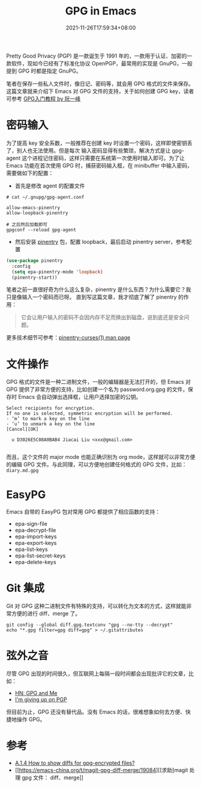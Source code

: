 #+TITLE: GPG in Emacs
#+DATE: 2021-11-26T17:59:34+08:00
#+DRAFT: false
#+TAGS[]: tips

Pretty Good Privacy (PGP) 是一款诞生于 1991 年的，一款用于认证、加密的一款软件，现如今已经有了标准化协议 OpenPGP，最常用的实现是 GnuPG，一般提到 GPG 时都是指定 GnuPG。

笔者在保存一些私人文件时，像日记、密码等，就会用 GPG 格式的文件来保存。这篇文章就来介绍下 Emacs 对 GPG 文件的支持，关于如何创建 GPG key，读者可参考 [[http://www.ruanyifeng.com/blog/2013/07/gpg.html][GPG入门教程 by 阮一峰]]


* 密码输入
为了提高 key 安全系数，一般推荐在创建 key 时设置一个密码，这样即使密钥丢了，别人也无法使用。但是每次
输入密码显得有些繁琐，解决方式是让 gpg-agent 这个进程记住密码，这样只需要在系统第一次使用时输入即可。为了让 Emacs 功能在首次使用 GPG 时，捕获密码输入框，在 minibuffer 中输入密码，需要做如下的配置：
- 首先是修改 agent 的配置文件
#+begin_src
# cat ~/.gnupg/gpg-agent.conf

allow-emacs-pinentry
allow-loopback-pinentry

# 之后然后加载即可
gpgconf --reload gpg-agent
#+end_src
- 然后安装 [[https://elpa.gnu.org/packages/pinentry.html][pinentry]] 包，配置 loopback，最后启动 pinentry server，参考配置
#+begin_src emacs-lisp
(use-package pinentry
  :config
  (setq epa-pinentry-mode 'loopback)
  (pinentry-start))
#+end_src

笔者之前一直很好奇为什么这么复杂，pinentry 是什么东西？为什么需要它？我只是像输入一个密码而已呀。
直到写这篇文章，我才彻底了解了 pinentry 的作用：
#+begin_quote
它会让用户输入的密码不会因内存不足而换出到磁盘，说到底还是安全问题。
#+end_quote
更多技术细节可参考：[[https://sarata.com/manpages/pinentry-curses.1.html][pinentry-curses(1) man page]]

* 文件操作
GPG 格式的文件是一种二进制文件，一般的编辑器是无法打开的，但 Emacs 对 GPG 提供了非常方便的支持，比如创建一个名为 password.org.gpg 的文件，保存时 Emacs 会自动弹出选择框，让用户选择加密的公钥。

#+begin_src
Select recipients for encryption.
If no one is selected, symmetric encryption will be performed.
- ‘m’ to mark a key on the line
- ‘u’ to unmark a key on the line
[Cancel][OK]

  u D3026E5C08A0BAB4 Jiacai Liu <xxx@gmail.com>

#+end_src

而且，这个文件的 major mode 也能正确识别为 org mode，这样就可以非常方便的编辑 GPG 文件。与此同理，可以方便地创建任何格式的 GPG 文件，比如： =diary.md.gpg=

* EasyPG
Emacs 自带的 EasyPG 包对常用 GPG 都提供了相应函数的支持：
- epa-sign-file
- epa-decrypt-file
- epa-import-keys
- epa-export-keys
- epa-list-keys
- epa-list-secret-keys
- epa-delete-keys

* Git 集成
Git 对 GPG 这种二进制文件有特殊的支持，可以转化为文本的方式，这样就能非常方便的进行 diff、merge 了。
#+begin_src
git config --global diff.gpg.textconv "gpg --no-tty --decrypt"
echo "*.gpg filter=gpg diff=gpg" > ~/.gitattributes
#+end_src

* 弦外之音
尽管 GPG 出现的时间很久，但互联网上每隔一段时间都会出现批评它的文章，比如：
- [[https://news.ycombinator.com/item?id=9104188][HN: GPG and Me]]
- [[https://blog.filippo.io/giving-up-on-long-term-pgp/][I'm giving up on PGP]]

但目前为止，GPG 还没有替代品。没有 Emacs 的话，很难想象如何去方便、快捷地操作 GPG。

* 参考
- [[https://magit.vc/manual/magit/How-to-show-diffs-for-gpg_002dencrypted-files_003f.html][A.1.4 How to show diffs for gpg-encrypted files?]]
- [[https://emacs-china.org/t/magit-gpg-diff-merge/19084][[求助]magit 处理 gpg 文件： diff、merge]]
